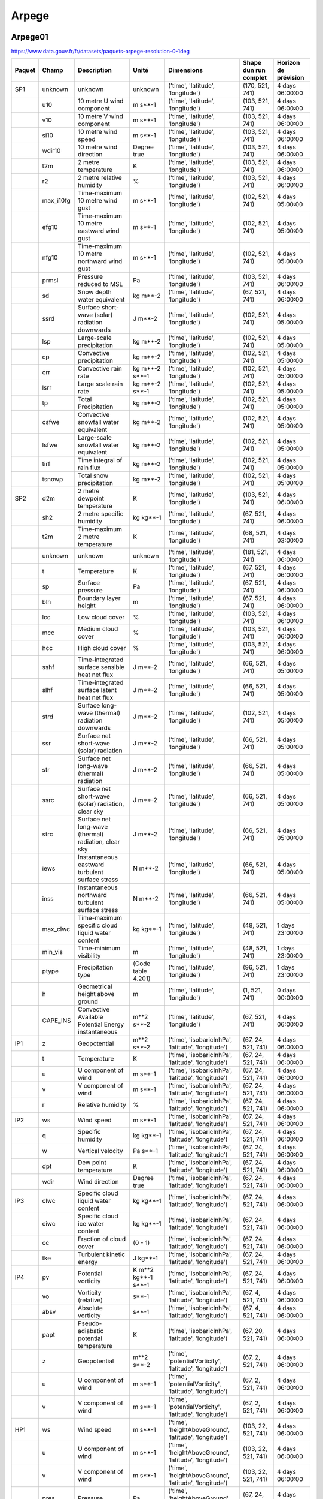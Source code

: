 Arpege
======

Arpege01
--------

.. image:: /_static/domain_Arpege01.png
   :width: 600px

https://www.data.gouv.fr/fr/datasets/paquets-arpege-resolution-0-1deg

+--------+-----------+------------------------------------------------------+---------------------+---------------------------------------------------------+-----------------------+----------------------+
| Paquet | Champ     | Description                                          | Unité               | Dimensions                                              | Shape dun run complet | Horizon de prévision |
+========+===========+======================================================+=====================+=========================================================+=======================+======================+
| SP1    | unknown   | unknown                                              | unknown             | ('time', 'latitude', 'longitude')                       | (170, 521, 741)       | 4 days 06:00:00      |
+--------+-----------+------------------------------------------------------+---------------------+---------------------------------------------------------+-----------------------+----------------------+
|        | u10       | 10 metre U wind component                            | m s**-1             | ('time', 'latitude', 'longitude')                       | (103, 521, 741)       | 4 days 06:00:00      |
+--------+-----------+------------------------------------------------------+---------------------+---------------------------------------------------------+-----------------------+----------------------+
|        | v10       | 10 metre V wind component                            | m s**-1             | ('time', 'latitude', 'longitude')                       | (103, 521, 741)       | 4 days 06:00:00      |
+--------+-----------+------------------------------------------------------+---------------------+---------------------------------------------------------+-----------------------+----------------------+
|        | si10      | 10 metre wind speed                                  | m s**-1             | ('time', 'latitude', 'longitude')                       | (103, 521, 741)       | 4 days 06:00:00      |
+--------+-----------+------------------------------------------------------+---------------------+---------------------------------------------------------+-----------------------+----------------------+
|        | wdir10    | 10 metre wind direction                              | Degree true         | ('time', 'latitude', 'longitude')                       | (103, 521, 741)       | 4 days 06:00:00      |
+--------+-----------+------------------------------------------------------+---------------------+---------------------------------------------------------+-----------------------+----------------------+
|        | t2m       | 2 metre temperature                                  | K                   | ('time', 'latitude', 'longitude')                       | (103, 521, 741)       | 4 days 06:00:00      |
+--------+-----------+------------------------------------------------------+---------------------+---------------------------------------------------------+-----------------------+----------------------+
|        | r2        | 2 metre relative humidity                            | %                   | ('time', 'latitude', 'longitude')                       | (103, 521, 741)       | 4 days 06:00:00      |
+--------+-----------+------------------------------------------------------+---------------------+---------------------------------------------------------+-----------------------+----------------------+
|        | max_i10fg | Time-maximum 10 metre wind gust                      | m s**-1             | ('time', 'latitude', 'longitude')                       | (102, 521, 741)       | 4 days 05:00:00      |
+--------+-----------+------------------------------------------------------+---------------------+---------------------------------------------------------+-----------------------+----------------------+
|        | efg10     | Time-maximum 10 metre eastward wind gust             | m s**-1             | ('time', 'latitude', 'longitude')                       | (102, 521, 741)       | 4 days 05:00:00      |
+--------+-----------+------------------------------------------------------+---------------------+---------------------------------------------------------+-----------------------+----------------------+
|        | nfg10     | Time-maximum 10 metre northward wind gust            | m s**-1             | ('time', 'latitude', 'longitude')                       | (102, 521, 741)       | 4 days 05:00:00      |
+--------+-----------+------------------------------------------------------+---------------------+---------------------------------------------------------+-----------------------+----------------------+
|        | prmsl     | Pressure reduced to MSL                              | Pa                  | ('time', 'latitude', 'longitude')                       | (103, 521, 741)       | 4 days 06:00:00      |
+--------+-----------+------------------------------------------------------+---------------------+---------------------------------------------------------+-----------------------+----------------------+
|        | sd        | Snow depth water equivalent                          | kg m**-2            | ('time', 'latitude', 'longitude')                       | (67, 521, 741)        | 4 days 06:00:00      |
+--------+-----------+------------------------------------------------------+---------------------+---------------------------------------------------------+-----------------------+----------------------+
|        | ssrd      | Surface short-wave (solar) radiation downwards       | J m**-2             | ('time', 'latitude', 'longitude')                       | (102, 521, 741)       | 4 days 05:00:00      |
+--------+-----------+------------------------------------------------------+---------------------+---------------------------------------------------------+-----------------------+----------------------+
|        | lsp       | Large-scale precipitation                            | kg m**-2            | ('time', 'latitude', 'longitude')                       | (102, 521, 741)       | 4 days 05:00:00      |
+--------+-----------+------------------------------------------------------+---------------------+---------------------------------------------------------+-----------------------+----------------------+
|        | cp        | Convective precipitation                             | kg m**-2            | ('time', 'latitude', 'longitude')                       | (102, 521, 741)       | 4 days 05:00:00      |
+--------+-----------+------------------------------------------------------+---------------------+---------------------------------------------------------+-----------------------+----------------------+
|        | crr       | Convective rain rate                                 | kg m**-2 s**-1      | ('time', 'latitude', 'longitude')                       | (102, 521, 741)       | 4 days 05:00:00      |
+--------+-----------+------------------------------------------------------+---------------------+---------------------------------------------------------+-----------------------+----------------------+
|        | lsrr      | Large scale rain rate                                | kg m**-2 s**-1      | ('time', 'latitude', 'longitude')                       | (102, 521, 741)       | 4 days 05:00:00      |
+--------+-----------+------------------------------------------------------+---------------------+---------------------------------------------------------+-----------------------+----------------------+
|        | tp        | Total Precipitation                                  | kg m**-2            | ('time', 'latitude', 'longitude')                       | (102, 521, 741)       | 4 days 05:00:00      |
+--------+-----------+------------------------------------------------------+---------------------+---------------------------------------------------------+-----------------------+----------------------+
|        | csfwe     | Convective snowfall water equivalent                 | kg m**-2            | ('time', 'latitude', 'longitude')                       | (102, 521, 741)       | 4 days 05:00:00      |
+--------+-----------+------------------------------------------------------+---------------------+---------------------------------------------------------+-----------------------+----------------------+
|        | lsfwe     | Large-scale snowfall water equivalent                | kg m**-2            | ('time', 'latitude', 'longitude')                       | (102, 521, 741)       | 4 days 05:00:00      |
+--------+-----------+------------------------------------------------------+---------------------+---------------------------------------------------------+-----------------------+----------------------+
|        | tirf      | Time integral of rain flux                           | kg m**-2            | ('time', 'latitude', 'longitude')                       | (102, 521, 741)       | 4 days 05:00:00      |
+--------+-----------+------------------------------------------------------+---------------------+---------------------------------------------------------+-----------------------+----------------------+
|        | tsnowp    | Total snow precipitation                             | kg m**-2            | ('time', 'latitude', 'longitude')                       | (102, 521, 741)       | 4 days 05:00:00      |
+--------+-----------+------------------------------------------------------+---------------------+---------------------------------------------------------+-----------------------+----------------------+
| SP2    | d2m       | 2 metre dewpoint temperature                         | K                   | ('time', 'latitude', 'longitude')                       | (103, 521, 741)       | 4 days 06:00:00      |
+--------+-----------+------------------------------------------------------+---------------------+---------------------------------------------------------+-----------------------+----------------------+
|        | sh2       | 2 metre specific humidity                            | kg kg**-1           | ('time', 'latitude', 'longitude')                       | (67, 521, 741)        | 4 days 06:00:00      |
+--------+-----------+------------------------------------------------------+---------------------+---------------------------------------------------------+-----------------------+----------------------+
|        | t2m       | Time-maximum 2 metre temperature                     | K                   | ('time', 'latitude', 'longitude')                       | (68, 521, 741)        | 4 days 03:00:00      |
+--------+-----------+------------------------------------------------------+---------------------+---------------------------------------------------------+-----------------------+----------------------+
|        | unknown   | unknown                                              | unknown             | ('time', 'latitude', 'longitude')                       | (181, 521, 741)       | 4 days 06:00:00      |
+--------+-----------+------------------------------------------------------+---------------------+---------------------------------------------------------+-----------------------+----------------------+
|        | t         | Temperature                                          | K                   | ('time', 'latitude', 'longitude')                       | (67, 521, 741)        | 4 days 06:00:00      |
+--------+-----------+------------------------------------------------------+---------------------+---------------------------------------------------------+-----------------------+----------------------+
|        | sp        | Surface pressure                                     | Pa                  | ('time', 'latitude', 'longitude')                       | (67, 521, 741)        | 4 days 06:00:00      |
+--------+-----------+------------------------------------------------------+---------------------+---------------------------------------------------------+-----------------------+----------------------+
|        | blh       | Boundary layer height                                | m                   | ('time', 'latitude', 'longitude')                       | (67, 521, 741)        | 4 days 06:00:00      |
+--------+-----------+------------------------------------------------------+---------------------+---------------------------------------------------------+-----------------------+----------------------+
|        | lcc       | Low cloud cover                                      | %                   | ('time', 'latitude', 'longitude')                       | (103, 521, 741)       | 4 days 06:00:00      |
+--------+-----------+------------------------------------------------------+---------------------+---------------------------------------------------------+-----------------------+----------------------+
|        | mcc       | Medium cloud cover                                   | %                   | ('time', 'latitude', 'longitude')                       | (103, 521, 741)       | 4 days 06:00:00      |
+--------+-----------+------------------------------------------------------+---------------------+---------------------------------------------------------+-----------------------+----------------------+
|        | hcc       | High cloud cover                                     | %                   | ('time', 'latitude', 'longitude')                       | (103, 521, 741)       | 4 days 06:00:00      |
+--------+-----------+------------------------------------------------------+---------------------+---------------------------------------------------------+-----------------------+----------------------+
|        | sshf      | Time-integrated surface sensible heat net flux       | J m**-2             | ('time', 'latitude', 'longitude')                       | (66, 521, 741)        | 4 days 05:00:00      |
+--------+-----------+------------------------------------------------------+---------------------+---------------------------------------------------------+-----------------------+----------------------+
|        | slhf      | Time-integrated surface latent heat net flux         | J m**-2             | ('time', 'latitude', 'longitude')                       | (66, 521, 741)        | 4 days 05:00:00      |
+--------+-----------+------------------------------------------------------+---------------------+---------------------------------------------------------+-----------------------+----------------------+
|        | strd      | Surface long-wave (thermal) radiation downwards      | J m**-2             | ('time', 'latitude', 'longitude')                       | (102, 521, 741)       | 4 days 05:00:00      |
+--------+-----------+------------------------------------------------------+---------------------+---------------------------------------------------------+-----------------------+----------------------+
|        | ssr       | Surface net short-wave (solar) radiation             | J m**-2             | ('time', 'latitude', 'longitude')                       | (66, 521, 741)        | 4 days 05:00:00      |
+--------+-----------+------------------------------------------------------+---------------------+---------------------------------------------------------+-----------------------+----------------------+
|        | str       | Surface net long-wave (thermal) radiation            | J m**-2             | ('time', 'latitude', 'longitude')                       | (66, 521, 741)        | 4 days 05:00:00      |
+--------+-----------+------------------------------------------------------+---------------------+---------------------------------------------------------+-----------------------+----------------------+
|        | ssrc      | Surface net short-wave (solar) radiation, clear sky  | J m**-2             | ('time', 'latitude', 'longitude')                       | (66, 521, 741)        | 4 days 05:00:00      |
+--------+-----------+------------------------------------------------------+---------------------+---------------------------------------------------------+-----------------------+----------------------+
|        | strc      | Surface net long-wave (thermal) radiation, clear sky | J m**-2             | ('time', 'latitude', 'longitude')                       | (66, 521, 741)        | 4 days 05:00:00      |
+--------+-----------+------------------------------------------------------+---------------------+---------------------------------------------------------+-----------------------+----------------------+
|        | iews      | Instantaneous eastward turbulent surface stress      | N m**-2             | ('time', 'latitude', 'longitude')                       | (66, 521, 741)        | 4 days 05:00:00      |
+--------+-----------+------------------------------------------------------+---------------------+---------------------------------------------------------+-----------------------+----------------------+
|        | inss      | Instantaneous northward turbulent surface stress     | N m**-2             | ('time', 'latitude', 'longitude')                       | (66, 521, 741)        | 4 days 05:00:00      |
+--------+-----------+------------------------------------------------------+---------------------+---------------------------------------------------------+-----------------------+----------------------+
|        | max_clwc  | Time-maximum specific cloud liquid water content     | kg kg**-1           | ('time', 'latitude', 'longitude')                       | (48, 521, 741)        | 1 days 23:00:00      |
+--------+-----------+------------------------------------------------------+---------------------+---------------------------------------------------------+-----------------------+----------------------+
|        | min_vis   | Time-minimum visibility                              | m                   | ('time', 'latitude', 'longitude')                       | (48, 521, 741)        | 1 days 23:00:00      |
+--------+-----------+------------------------------------------------------+---------------------+---------------------------------------------------------+-----------------------+----------------------+
|        | ptype     | Precipitation type                                   | (Code table 4.201)  | ('time', 'latitude', 'longitude')                       | (96, 521, 741)        | 1 days 23:00:00      |
+--------+-----------+------------------------------------------------------+---------------------+---------------------------------------------------------+-----------------------+----------------------+
|        | h         | Geometrical height above ground                      | m                   | ('time', 'latitude', 'longitude')                       | (1, 521, 741)         | 0 days 00:00:00      |
+--------+-----------+------------------------------------------------------+---------------------+---------------------------------------------------------+-----------------------+----------------------+
|        | CAPE_INS  | Convective Available Potential Energy instantaneous  | m**2 s**-2          | ('time', 'latitude', 'longitude')                       | (67, 521, 741)        | 4 days 06:00:00      |
+--------+-----------+------------------------------------------------------+---------------------+---------------------------------------------------------+-----------------------+----------------------+
| IP1    | z         | Geopotential                                         | m**2 s**-2          | ('time', 'isobaricInhPa', 'latitude', 'longitude')      | (67, 24, 521, 741)    | 4 days 06:00:00      |
+--------+-----------+------------------------------------------------------+---------------------+---------------------------------------------------------+-----------------------+----------------------+
|        | t         | Temperature                                          | K                   | ('time', 'isobaricInhPa', 'latitude', 'longitude')      | (67, 24, 521, 741)    | 4 days 06:00:00      |
+--------+-----------+------------------------------------------------------+---------------------+---------------------------------------------------------+-----------------------+----------------------+
|        | u         | U component of wind                                  | m s**-1             | ('time', 'isobaricInhPa', 'latitude', 'longitude')      | (67, 24, 521, 741)    | 4 days 06:00:00      |
+--------+-----------+------------------------------------------------------+---------------------+---------------------------------------------------------+-----------------------+----------------------+
|        | v         | V component of wind                                  | m s**-1             | ('time', 'isobaricInhPa', 'latitude', 'longitude')      | (67, 24, 521, 741)    | 4 days 06:00:00      |
+--------+-----------+------------------------------------------------------+---------------------+---------------------------------------------------------+-----------------------+----------------------+
|        | r         | Relative humidity                                    | %                   | ('time', 'isobaricInhPa', 'latitude', 'longitude')      | (67, 24, 521, 741)    | 4 days 06:00:00      |
+--------+-----------+------------------------------------------------------+---------------------+---------------------------------------------------------+-----------------------+----------------------+
| IP2    | ws        | Wind speed                                           | m s**-1             | ('time', 'isobaricInhPa', 'latitude', 'longitude')      | (67, 24, 521, 741)    | 4 days 06:00:00      |
+--------+-----------+------------------------------------------------------+---------------------+---------------------------------------------------------+-----------------------+----------------------+
|        | q         | Specific humidity                                    | kg kg**-1           | ('time', 'isobaricInhPa', 'latitude', 'longitude')      | (67, 24, 521, 741)    | 4 days 06:00:00      |
+--------+-----------+------------------------------------------------------+---------------------+---------------------------------------------------------+-----------------------+----------------------+
|        | w         | Vertical velocity                                    | Pa s**-1            | ('time', 'isobaricInhPa', 'latitude', 'longitude')      | (67, 24, 521, 741)    | 4 days 06:00:00      |
+--------+-----------+------------------------------------------------------+---------------------+---------------------------------------------------------+-----------------------+----------------------+
|        | dpt       | Dew point temperature                                | K                   | ('time', 'isobaricInhPa', 'latitude', 'longitude')      | (67, 24, 521, 741)    | 4 days 06:00:00      |
+--------+-----------+------------------------------------------------------+---------------------+---------------------------------------------------------+-----------------------+----------------------+
|        | wdir      | Wind direction                                       | Degree true         | ('time', 'isobaricInhPa', 'latitude', 'longitude')      | (67, 24, 521, 741)    | 4 days 06:00:00      |
+--------+-----------+------------------------------------------------------+---------------------+---------------------------------------------------------+-----------------------+----------------------+
| IP3    | clwc      | Specific cloud liquid water content                  | kg kg**-1           | ('time', 'isobaricInhPa', 'latitude', 'longitude')      | (67, 24, 521, 741)    | 4 days 06:00:00      |
+--------+-----------+------------------------------------------------------+---------------------+---------------------------------------------------------+-----------------------+----------------------+
|        | ciwc      | Specific cloud ice water content                     | kg kg**-1           | ('time', 'isobaricInhPa', 'latitude', 'longitude')      | (67, 24, 521, 741)    | 4 days 06:00:00      |
+--------+-----------+------------------------------------------------------+---------------------+---------------------------------------------------------+-----------------------+----------------------+
|        | cc        | Fraction of cloud cover                              | (0 - 1)             | ('time', 'isobaricInhPa', 'latitude', 'longitude')      | (67, 24, 521, 741)    | 4 days 06:00:00      |
+--------+-----------+------------------------------------------------------+---------------------+---------------------------------------------------------+-----------------------+----------------------+
|        | tke       | Turbulent kinetic energy                             | J kg**-1            | ('time', 'isobaricInhPa', 'latitude', 'longitude')      | (67, 24, 521, 741)    | 4 days 06:00:00      |
+--------+-----------+------------------------------------------------------+---------------------+---------------------------------------------------------+-----------------------+----------------------+
| IP4    | pv        | Potential vorticity                                  | K m**2 kg**-1 s**-1 | ('time', 'isobaricInhPa', 'latitude', 'longitude')      | (67, 24, 521, 741)    | 4 days 06:00:00      |
+--------+-----------+------------------------------------------------------+---------------------+---------------------------------------------------------+-----------------------+----------------------+
|        | vo        | Vorticity (relative)                                 | s**-1               | ('time', 'isobaricInhPa', 'latitude', 'longitude')      | (67, 4, 521, 741)     | 4 days 06:00:00      |
+--------+-----------+------------------------------------------------------+---------------------+---------------------------------------------------------+-----------------------+----------------------+
|        | absv      | Absolute vorticity                                   | s**-1               | ('time', 'isobaricInhPa', 'latitude', 'longitude')      | (67, 4, 521, 741)     | 4 days 06:00:00      |
+--------+-----------+------------------------------------------------------+---------------------+---------------------------------------------------------+-----------------------+----------------------+
|        | papt      | Pseudo-adiabatic potential temperature               | K                   | ('time', 'isobaricInhPa', 'latitude', 'longitude')      | (67, 20, 521, 741)    | 4 days 06:00:00      |
+--------+-----------+------------------------------------------------------+---------------------+---------------------------------------------------------+-----------------------+----------------------+
|        | z         | Geopotential                                         | m**2 s**-2          | ('time', 'potentialVorticity', 'latitude', 'longitude') | (67, 2, 521, 741)     | 4 days 06:00:00      |
+--------+-----------+------------------------------------------------------+---------------------+---------------------------------------------------------+-----------------------+----------------------+
|        | u         | U component of wind                                  | m s**-1             | ('time', 'potentialVorticity', 'latitude', 'longitude') | (67, 2, 521, 741)     | 4 days 06:00:00      |
+--------+-----------+------------------------------------------------------+---------------------+---------------------------------------------------------+-----------------------+----------------------+
|        | v         | V component of wind                                  | m s**-1             | ('time', 'potentialVorticity', 'latitude', 'longitude') | (67, 2, 521, 741)     | 4 days 06:00:00      |
+--------+-----------+------------------------------------------------------+---------------------+---------------------------------------------------------+-----------------------+----------------------+
| HP1    | ws        | Wind speed                                           | m s**-1             | ('time', 'heightAboveGround', 'latitude', 'longitude')  | (103, 22, 521, 741)   | 4 days 06:00:00      |
+--------+-----------+------------------------------------------------------+---------------------+---------------------------------------------------------+-----------------------+----------------------+
|        | u         | U component of wind                                  | m s**-1             | ('time', 'heightAboveGround', 'latitude', 'longitude')  | (103, 22, 521, 741)   | 4 days 06:00:00      |
+--------+-----------+------------------------------------------------------+---------------------+---------------------------------------------------------+-----------------------+----------------------+
|        | v         | V component of wind                                  | m s**-1             | ('time', 'heightAboveGround', 'latitude', 'longitude')  | (103, 22, 521, 741)   | 4 days 06:00:00      |
+--------+-----------+------------------------------------------------------+---------------------+---------------------------------------------------------+-----------------------+----------------------+
|        | pres      | Pressure                                             | Pa                  | ('time', 'heightAboveGround', 'latitude', 'longitude')  | (67, 24, 521, 741)    | 4 days 06:00:00      |
+--------+-----------+------------------------------------------------------+---------------------+---------------------------------------------------------+-----------------------+----------------------+
|        | t         | Temperature                                          | K                   | ('time', 'heightAboveGround', 'latitude', 'longitude')  | (67, 24, 521, 741)    | 4 days 06:00:00      |
+--------+-----------+------------------------------------------------------+---------------------+---------------------------------------------------------+-----------------------+----------------------+
|        | r         | Relative humidity                                    | %                   | ('time', 'heightAboveGround', 'latitude', 'longitude')  | (67, 24, 521, 741)    | 4 days 06:00:00      |
+--------+-----------+------------------------------------------------------+---------------------+---------------------------------------------------------+-----------------------+----------------------+
|        | wdir      | Wind direction                                       | Degree true         | ('time', 'heightAboveGround', 'latitude', 'longitude')  | (103, 24, 521, 741)   | 4 days 06:00:00      |
+--------+-----------+------------------------------------------------------+---------------------+---------------------------------------------------------+-----------------------+----------------------+
|        | u200      | 200 metre U wind component                           | m s**-1             | ('time', 'latitude', 'longitude')                       | (67, 521, 741)        | 4 days 06:00:00      |
+--------+-----------+------------------------------------------------------+---------------------+---------------------------------------------------------+-----------------------+----------------------+
|        | v200      | 200 metre V wind component                           | m s**-1             | ('time', 'latitude', 'longitude')                       | (67, 521, 741)        | 4 days 06:00:00      |
+--------+-----------+------------------------------------------------------+---------------------+---------------------------------------------------------+-----------------------+----------------------+
|        | si200     | 200 metre wind speed                                 | m s**-1             | ('time', 'latitude', 'longitude')                       | (67, 521, 741)        | 4 days 06:00:00      |
+--------+-----------+------------------------------------------------------+---------------------+---------------------------------------------------------+-----------------------+----------------------+
|        | u100      | 100 metre U wind component                           | m s**-1             | ('time', 'latitude', 'longitude')                       | (103, 521, 741)       | 4 days 06:00:00      |
+--------+-----------+------------------------------------------------------+---------------------+---------------------------------------------------------+-----------------------+----------------------+
|        | v100      | 100 metre V wind component                           | m s**-1             | ('time', 'latitude', 'longitude')                       | (103, 521, 741)       | 4 days 06:00:00      |
+--------+-----------+------------------------------------------------------+---------------------+---------------------------------------------------------+-----------------------+----------------------+
|        | si100     | 100 metre wind speed                                 | m s**-1             | ('time', 'latitude', 'longitude')                       | (103, 521, 741)       | 4 days 06:00:00      |
+--------+-----------+------------------------------------------------------+---------------------+---------------------------------------------------------+-----------------------+----------------------+
| HP2    | z         | Geopotential                                         | m**2 s**-2          | ('time', 'heightAboveGround', 'latitude', 'longitude')  | (67, 24, 521, 741)    | 4 days 06:00:00      |
+--------+-----------+------------------------------------------------------+---------------------+---------------------------------------------------------+-----------------------+----------------------+
|        | q         | Specific humidity                                    | kg kg**-1           | ('time', 'heightAboveGround', 'latitude', 'longitude')  | (67, 24, 521, 741)    | 4 days 06:00:00      |
+--------+-----------+------------------------------------------------------+---------------------+---------------------------------------------------------+-----------------------+----------------------+
|        | clwc      | Specific cloud liquid water content                  | kg kg**-1           | ('time', 'heightAboveGround', 'latitude', 'longitude')  | (67, 24, 521, 741)    | 4 days 06:00:00      |
+--------+-----------+------------------------------------------------------+---------------------+---------------------------------------------------------+-----------------------+----------------------+
|        | ciwc      | Specific cloud ice water content                     | kg kg**-1           | ('time', 'heightAboveGround', 'latitude', 'longitude')  | (49, 24, 521, 741)    | 2 days 00:00:00      |
+--------+-----------+------------------------------------------------------+---------------------+---------------------------------------------------------+-----------------------+----------------------+
|        | cc        | Fraction of cloud cover                              | (0 - 1)             | ('time', 'heightAboveGround', 'latitude', 'longitude')  | (67, 24, 521, 741)    | 4 days 06:00:00      |
+--------+-----------+------------------------------------------------------+---------------------+---------------------------------------------------------+-----------------------+----------------------+
|        | dpt       | Dew point temperature                                | K                   | ('time', 'heightAboveGround', 'latitude', 'longitude')  | (67, 24, 521, 741)    | 4 days 06:00:00      |
+--------+-----------+------------------------------------------------------+---------------------+---------------------------------------------------------+-----------------------+----------------------+
|        | tke       | Turbulent kinetic energy                             | J kg**-1            | ('time', 'heightAboveGround', 'latitude', 'longitude')  | (67, 24, 521, 741)    | 4 days 06:00:00      |
+--------+-----------+------------------------------------------------------+---------------------+---------------------------------------------------------+-----------------------+----------------------+


Arpege025
---------

Arpege025 est un modèle global.

https://www.data.gouv.fr/fr/datasets/paquets-arpege-resolution-0-25deg


+--------+-----------+-----------------------------------------------------+---------------------+---------------------------------------------------------+-----------------------+----------------------+
| Paquet | Champ     | Description                                         | Unité               | Dimensions                                              | Shape dun run complet | Horizon de prévision |
+========+===========+=====================================================+=====================+=========================================================+=======================+======================+
| SP1    | u10       | 10 metre U wind component                           | m s**-1             | ('time', 'latitude', 'longitude')                       | (67, 721, 1440)       | 4 days 06:00:00      |
+--------+-----------+-----------------------------------------------------+---------------------+---------------------------------------------------------+-----------------------+----------------------+
|        | v10       | 10 metre V wind component                           | m s**-1             | ('time', 'latitude', 'longitude')                       | (67, 721, 1440)       | 4 days 06:00:00      |
+--------+-----------+-----------------------------------------------------+---------------------+---------------------------------------------------------+-----------------------+----------------------+
|        | si10      | 10 metre wind speed                                 | m s**-1             | ('time', 'latitude', 'longitude')                       | (67, 721, 1440)       | 4 days 06:00:00      |
+--------+-----------+-----------------------------------------------------+---------------------+---------------------------------------------------------+-----------------------+----------------------+
|        | wdir10    | 10 metre wind direction                             | Degree true         | ('time', 'latitude', 'longitude')                       | (67, 721, 1440)       | 4 days 06:00:00      |
+--------+-----------+-----------------------------------------------------+---------------------+---------------------------------------------------------+-----------------------+----------------------+
|        | t2m       | 2 metre temperature                                 | K                   | ('time', 'latitude', 'longitude')                       | (67, 721, 1440)       | 4 days 06:00:00      |
+--------+-----------+-----------------------------------------------------+---------------------+---------------------------------------------------------+-----------------------+----------------------+
|        | r2        | 2 metre relative humidity                           | %                   | ('time', 'latitude', 'longitude')                       | (67, 721, 1440)       | 4 days 06:00:00      |
+--------+-----------+-----------------------------------------------------+---------------------+---------------------------------------------------------+-----------------------+----------------------+
|        | max_i10fg | Time-maximum 10 metre wind gust                     | m s**-1             | ('time', 'latitude', 'longitude')                       | (66, 721, 1440)       | 4 days 05:00:00      |
+--------+-----------+-----------------------------------------------------+---------------------+---------------------------------------------------------+-----------------------+----------------------+
|        | efg10     | Time-maximum 10 metre eastward wind gust            | m s**-1             | ('time', 'latitude', 'longitude')                       | (66, 721, 1440)       | 4 days 05:00:00      |
+--------+-----------+-----------------------------------------------------+---------------------+---------------------------------------------------------+-----------------------+----------------------+
|        | nfg10     | Time-maximum 10 metre northward wind gust           | m s**-1             | ('time', 'latitude', 'longitude')                       | (66, 721, 1440)       | 4 days 05:00:00      |
+--------+-----------+-----------------------------------------------------+---------------------+---------------------------------------------------------+-----------------------+----------------------+
|        | prmsl     | Pressure reduced to MSL                             | Pa                  | ('time', 'latitude', 'longitude')                       | (67, 721, 1440)       | 4 days 06:00:00      |
+--------+-----------+-----------------------------------------------------+---------------------+---------------------------------------------------------+-----------------------+----------------------+
|        | unknown   | unknown                                             | unknown             | ('time', 'latitude', 'longitude')                       | (67, 721, 1440)       | 4 days 06:00:00      |
+--------+-----------+-----------------------------------------------------+---------------------+---------------------------------------------------------+-----------------------+----------------------+
|        | ssrd      | Surface short-wave (solar) radiation downwards      | J m**-2             | ('time', 'latitude', 'longitude')                       | (66, 721, 1440)       | 4 days 05:00:00      |
+--------+-----------+-----------------------------------------------------+---------------------+---------------------------------------------------------+-----------------------+----------------------+
|        | tp        | Total Precipitation                                 | kg m**-2            | ('time', 'latitude', 'longitude')                       | (66, 721, 1440)       | 4 days 05:00:00      |
+--------+-----------+-----------------------------------------------------+---------------------+---------------------------------------------------------+-----------------------+----------------------+
|        | tsnowp    | Total snow precipitation                            | kg m**-2            | ('time', 'latitude', 'longitude')                       | (66, 721, 1440)       | 4 days 05:00:00      |
+--------+-----------+-----------------------------------------------------+---------------------+---------------------------------------------------------+-----------------------+----------------------+
| SP2    | d2m       | 2 metre dewpoint temperature                        | K                   | ('time', 'latitude', 'longitude')                       | (67, 721, 1440)       | 4 days 06:00:00      |
+--------+-----------+-----------------------------------------------------+---------------------+---------------------------------------------------------+-----------------------+----------------------+
|        | sh2       | 2 metre specific humidity                           | kg kg**-1           | ('time', 'latitude', 'longitude')                       | (67, 721, 1440)       | 4 days 06:00:00      |
+--------+-----------+-----------------------------------------------------+---------------------+---------------------------------------------------------+-----------------------+----------------------+
|        | t2m       | Time-maximum 2 metre temperature                    | K                   | ('time', 'latitude', 'longitude')                       | (68, 721, 1440)       | 4 days 03:00:00      |
+--------+-----------+-----------------------------------------------------+---------------------+---------------------------------------------------------+-----------------------+----------------------+
|        | unknown   | unknown                                             | unknown             | ('time', 'latitude', 'longitude')                       | (133, 721, 1440)      | 4 days 06:00:00      |
+--------+-----------+-----------------------------------------------------+---------------------+---------------------------------------------------------+-----------------------+----------------------+
|        | t         | Temperature                                         | K                   | ('time', 'latitude', 'longitude')                       | (67, 721, 1440)       | 4 days 06:00:00      |
+--------+-----------+-----------------------------------------------------+---------------------+---------------------------------------------------------+-----------------------+----------------------+
|        | sp        | Surface pressure                                    | Pa                  | ('time', 'latitude', 'longitude')                       | (67, 721, 1440)       | 4 days 06:00:00      |
+--------+-----------+-----------------------------------------------------+---------------------+---------------------------------------------------------+-----------------------+----------------------+
|        | blh       | Boundary layer height                               | m                   | ('time', 'latitude', 'longitude')                       | (67, 721, 1440)       | 4 days 06:00:00      |
+--------+-----------+-----------------------------------------------------+---------------------+---------------------------------------------------------+-----------------------+----------------------+
|        | lcc       | Low cloud cover                                     | %                   | ('time', 'latitude', 'longitude')                       | (67, 721, 1440)       | 4 days 06:00:00      |
+--------+-----------+-----------------------------------------------------+---------------------+---------------------------------------------------------+-----------------------+----------------------+
|        | mcc       | Medium cloud cover                                  | %                   | ('time', 'latitude', 'longitude')                       | (67, 721, 1440)       | 4 days 06:00:00      |
+--------+-----------+-----------------------------------------------------+---------------------+---------------------------------------------------------+-----------------------+----------------------+
|        | hcc       | High cloud cover                                    | %                   | ('time', 'latitude', 'longitude')                       | (67, 721, 1440)       | 4 days 06:00:00      |
+--------+-----------+-----------------------------------------------------+---------------------+---------------------------------------------------------+-----------------------+----------------------+
|        | sshf      | Time-integrated surface sensible heat net flux      | J m**-2             | ('time', 'latitude', 'longitude')                       | (66, 721, 1440)       | 4 days 05:00:00      |
+--------+-----------+-----------------------------------------------------+---------------------+---------------------------------------------------------+-----------------------+----------------------+
|        | slhf      | Time-integrated surface latent heat net flux        | J m**-2             | ('time', 'latitude', 'longitude')                       | (66, 721, 1440)       | 4 days 05:00:00      |
+--------+-----------+-----------------------------------------------------+---------------------+---------------------------------------------------------+-----------------------+----------------------+
|        | strd      | Surface long-wave (thermal) radiation downwards     | J m**-2             | ('time', 'latitude', 'longitude')                       | (66, 721, 1440)       | 4 days 05:00:00      |
+--------+-----------+-----------------------------------------------------+---------------------+---------------------------------------------------------+-----------------------+----------------------+
|        | ssr       | Surface net short-wave (solar) radiation            | J m**-2             | ('time', 'latitude', 'longitude')                       | (66, 721, 1440)       | 4 days 05:00:00      |
+--------+-----------+-----------------------------------------------------+---------------------+---------------------------------------------------------+-----------------------+----------------------+
|        | str       | Surface net long-wave (thermal) radiation           | J m**-2             | ('time', 'latitude', 'longitude')                       | (66, 721, 1440)       | 4 days 05:00:00      |
+--------+-----------+-----------------------------------------------------+---------------------+---------------------------------------------------------+-----------------------+----------------------+
|        | iews      | Instantaneous eastward turbulent surface stress     | N m**-2             | ('time', 'latitude', 'longitude')                       | (66, 721, 1440)       | 4 days 05:00:00      |
+--------+-----------+-----------------------------------------------------+---------------------+---------------------------------------------------------+-----------------------+----------------------+
|        | inss      | Instantaneous northward turbulent surface stress    | N m**-2             | ('time', 'latitude', 'longitude')                       | (66, 721, 1440)       | 4 days 05:00:00      |
+--------+-----------+-----------------------------------------------------+---------------------+---------------------------------------------------------+-----------------------+----------------------+
|        | h         | Geometrical height above ground                     | m                   | ('time', 'latitude', 'longitude')                       | (1, 721, 1440)        | 0 days 00:00:00      |
+--------+-----------+-----------------------------------------------------+---------------------+---------------------------------------------------------+-----------------------+----------------------+
|        | CAPE_INS  | Convective Available Potential Energy instantaneous | m**2 s**-2          | ('time', 'latitude', 'longitude')                       | (67, 721, 1440)       | 4 days 06:00:00      |
+--------+-----------+-----------------------------------------------------+---------------------+---------------------------------------------------------+-----------------------+----------------------+
| IP1    | r         | Relative humidity                                   | %                   | ('time', 'isobaricInhPa', 'latitude', 'longitude')      | (67, 34, 721, 1440)   | 4 days 06:00:00      |
+--------+-----------+-----------------------------------------------------+---------------------+---------------------------------------------------------+-----------------------+----------------------+
|        | t         | Temperature                                         | K                   | ('time', 'isobaricInhPa', 'latitude', 'longitude')      | (67, 34, 721, 1440)   | 4 days 06:00:00      |
+--------+-----------+-----------------------------------------------------+---------------------+---------------------------------------------------------+-----------------------+----------------------+
|        | u         | U component of wind                                 | m s**-1             | ('time', 'isobaricInhPa', 'latitude', 'longitude')      | (67, 34, 721, 1440)   | 4 days 06:00:00      |
+--------+-----------+-----------------------------------------------------+---------------------+---------------------------------------------------------+-----------------------+----------------------+
|        | v         | V component of wind                                 | m s**-1             | ('time', 'isobaricInhPa', 'latitude', 'longitude')      | (67, 34, 721, 1440)   | 4 days 06:00:00      |
+--------+-----------+-----------------------------------------------------+---------------------+---------------------------------------------------------+-----------------------+----------------------+
|        | z         | Geopotential                                        | m**2 s**-2          | ('time', 'isobaricInhPa', 'latitude', 'longitude')      | (67, 34, 721, 1440)   | 4 days 06:00:00      |
+--------+-----------+-----------------------------------------------------+---------------------+---------------------------------------------------------+-----------------------+----------------------+
| IP2    | dpt       | Dew point temperature                               | K                   | ('time', 'isobaricInhPa', 'latitude', 'longitude')      | (67, 34, 721, 1440)   | 4 days 06:00:00      |
+--------+-----------+-----------------------------------------------------+---------------------+---------------------------------------------------------+-----------------------+----------------------+
|        | q         | Specific humidity                                   | kg kg**-1           | ('time', 'isobaricInhPa', 'latitude', 'longitude')      | (67, 34, 721, 1440)   | 4 days 06:00:00      |
+--------+-----------+-----------------------------------------------------+---------------------+---------------------------------------------------------+-----------------------+----------------------+
|        | w         | Vertical velocity                                   | Pa s**-1            | ('time', 'isobaricInhPa', 'latitude', 'longitude')      | (67, 34, 721, 1440)   | 4 days 06:00:00      |
+--------+-----------+-----------------------------------------------------+---------------------+---------------------------------------------------------+-----------------------+----------------------+
|        | wdir      | Wind direction                                      | Degree true         | ('time', 'isobaricInhPa', 'latitude', 'longitude')      | (67, 34, 721, 1440)   | 4 days 06:00:00      |
+--------+-----------+-----------------------------------------------------+---------------------+---------------------------------------------------------+-----------------------+----------------------+
|        | ws        | Wind speed                                          | m s**-1             | ('time', 'isobaricInhPa', 'latitude', 'longitude')      | (67, 34, 721, 1440)   | 4 days 06:00:00      |
+--------+-----------+-----------------------------------------------------+---------------------+---------------------------------------------------------+-----------------------+----------------------+
| IP3    | clwc      | Specific cloud liquid water content                 | kg kg**-1           | ('time', 'isobaricInhPa', 'latitude', 'longitude')      | (67, 24, 721, 1440)   | 4 days 06:00:00      |
+--------+-----------+-----------------------------------------------------+---------------------+---------------------------------------------------------+-----------------------+----------------------+
|        | ciwc      | Specific cloud ice water content                    | kg kg**-1           | ('time', 'isobaricInhPa', 'latitude', 'longitude')      | (67, 24, 721, 1440)   | 4 days 06:00:00      |
+--------+-----------+-----------------------------------------------------+---------------------+---------------------------------------------------------+-----------------------+----------------------+
|        | cc        | Fraction of cloud cover                             | (0 - 1)             | ('time', 'isobaricInhPa', 'latitude', 'longitude')      | (67, 24, 721, 1440)   | 4 days 06:00:00      |
+--------+-----------+-----------------------------------------------------+---------------------+---------------------------------------------------------+-----------------------+----------------------+
|        | tke       | Turbulent kinetic energy                            | J kg**-1            | ('time', 'isobaricInhPa', 'latitude', 'longitude')      | (67, 24, 721, 1440)   | 4 days 06:00:00      |
+--------+-----------+-----------------------------------------------------+---------------------+---------------------------------------------------------+-----------------------+----------------------+
| IP4    | absv      | Absolute vorticity                                  | s**-1               | ('time', 'isobaricInhPa', 'latitude', 'longitude')      | (67, 26, 721, 1440)   | 4 days 06:00:00      |
+--------+-----------+-----------------------------------------------------+---------------------+---------------------------------------------------------+-----------------------+----------------------+
|        | papt      | Pseudo-adiabatic potential temperature              | K                   | ('time', 'isobaricInhPa', 'latitude', 'longitude')      | (67, 20, 721, 1440)   | 4 days 06:00:00      |
+--------+-----------+-----------------------------------------------------+---------------------+---------------------------------------------------------+-----------------------+----------------------+
|        | pv        | Potential vorticity                                 | K m**2 kg**-1 s**-1 | ('time', 'isobaricInhPa', 'latitude', 'longitude')      | (67, 26, 721, 1440)   | 4 days 06:00:00      |
+--------+-----------+-----------------------------------------------------+---------------------+---------------------------------------------------------+-----------------------+----------------------+
|        | u         | U component of wind                                 | m s**-1             | ('time', 'potentialVorticity', 'latitude', 'longitude') | (67, 3, 721, 1440)    | 4 days 06:00:00      |
+--------+-----------+-----------------------------------------------------+---------------------+---------------------------------------------------------+-----------------------+----------------------+
|        | v         | V component of wind                                 | m s**-1             | ('time', 'potentialVorticity', 'latitude', 'longitude') | (67, 3, 721, 1440)    | 4 days 06:00:00      |
+--------+-----------+-----------------------------------------------------+---------------------+---------------------------------------------------------+-----------------------+----------------------+
|        | vo        | Vorticity (relative)                                | s**-1               | ('time', 'isobaricInhPa', 'latitude', 'longitude')      | (67, 26, 721, 1440)   | 4 days 06:00:00      |
+--------+-----------+-----------------------------------------------------+---------------------+---------------------------------------------------------+-----------------------+----------------------+
|        | z         | Geopotential                                        | m**2 s**-2          | ('time', 'potentialVorticity', 'latitude', 'longitude') | (67, 3, 721, 1440)    | 4 days 06:00:00      |
+--------+-----------+-----------------------------------------------------+---------------------+---------------------------------------------------------+-----------------------+----------------------+
| HP1    | si100     | 100 metre wind speed                                | m s**-1             | ('time', 'latitude', 'longitude')                       | (67, 721, 1440)       | 4 days 06:00:00      |
+--------+-----------+-----------------------------------------------------+---------------------+---------------------------------------------------------+-----------------------+----------------------+
|        | u100      | 100 metre U wind component                          | m s**-1             | ('time', 'latitude', 'longitude')                       | (67, 721, 1440)       | 4 days 06:00:00      |
+--------+-----------+-----------------------------------------------------+---------------------+---------------------------------------------------------+-----------------------+----------------------+
|        | v100      | 100 metre V wind component                          | m s**-1             | ('time', 'latitude', 'longitude')                       | (67, 721, 1440)       | 4 days 06:00:00      |
+--------+-----------+-----------------------------------------------------+---------------------+---------------------------------------------------------+-----------------------+----------------------+
|        | si200     | 200 metre wind speed                                | m s**-1             | ('time', 'latitude', 'longitude')                       | (67, 721, 1440)       | 4 days 06:00:00      |
+--------+-----------+-----------------------------------------------------+---------------------+---------------------------------------------------------+-----------------------+----------------------+
|        | u200      | 200 metre U wind component                          | m s**-1             | ('time', 'latitude', 'longitude')                       | (67, 721, 1440)       | 4 days 06:00:00      |
+--------+-----------+-----------------------------------------------------+---------------------+---------------------------------------------------------+-----------------------+----------------------+
|        | v200      | 200 metre V wind component                          | m s**-1             | ('time', 'latitude', 'longitude')                       | (67, 721, 1440)       | 4 days 06:00:00      |
+--------+-----------+-----------------------------------------------------+---------------------+---------------------------------------------------------+-----------------------+----------------------+
|        | pres      | Pressure                                            | Pa                  | ('time', 'heightAboveGround', 'latitude', 'longitude')  | (67, 24, 721, 1440)   | 4 days 06:00:00      |
+--------+-----------+-----------------------------------------------------+---------------------+---------------------------------------------------------+-----------------------+----------------------+
|        | r         | Relative humidity                                   | %                   | ('time', 'heightAboveGround', 'latitude', 'longitude')  | (67, 24, 721, 1440)   | 4 days 06:00:00      |
+--------+-----------+-----------------------------------------------------+---------------------+---------------------------------------------------------+-----------------------+----------------------+
|        | t         | Temperature                                         | K                   | ('time', 'heightAboveGround', 'latitude', 'longitude')  | (67, 24, 721, 1440)   | 4 days 06:00:00      |
+--------+-----------+-----------------------------------------------------+---------------------+---------------------------------------------------------+-----------------------+----------------------+
|        | u         | U component of wind                                 | m s**-1             | ('time', 'heightAboveGround', 'latitude', 'longitude')  | (67, 22, 721, 1440)   | 4 days 06:00:00      |
+--------+-----------+-----------------------------------------------------+---------------------+---------------------------------------------------------+-----------------------+----------------------+
|        | v         | V component of wind                                 | m s**-1             | ('time', 'heightAboveGround', 'latitude', 'longitude')  | (67, 22, 721, 1440)   | 4 days 06:00:00      |
+--------+-----------+-----------------------------------------------------+---------------------+---------------------------------------------------------+-----------------------+----------------------+
|        | wdir      | Wind direction                                      | Degree true         | ('time', 'heightAboveGround', 'latitude', 'longitude')  | (67, 24, 721, 1440)   | 4 days 06:00:00      |
+--------+-----------+-----------------------------------------------------+---------------------+---------------------------------------------------------+-----------------------+----------------------+
|        | ws        | Wind speed                                          | m s**-1             | ('time', 'heightAboveGround', 'latitude', 'longitude')  | (67, 22, 721, 1440)   | 4 days 06:00:00      |
+--------+-----------+-----------------------------------------------------+---------------------+---------------------------------------------------------+-----------------------+----------------------+
| HP2    | cc        | Fraction of cloud cover                             | (0 - 1)             | ('time', 'heightAboveGround', 'latitude', 'longitude')  | (67, 24, 721, 1440)   | 4 days 06:00:00      |
+--------+-----------+-----------------------------------------------------+---------------------+---------------------------------------------------------+-----------------------+----------------------+
|        | ciwc      | Specific cloud ice water content                    | kg kg**-1           | ('time', 'heightAboveGround', 'latitude', 'longitude')  | (67, 24, 721, 1440)   | 4 days 06:00:00      |
+--------+-----------+-----------------------------------------------------+---------------------+---------------------------------------------------------+-----------------------+----------------------+
|        | clwc      | Specific cloud liquid water content                 | kg kg**-1           | ('time', 'heightAboveGround', 'latitude', 'longitude')  | (67, 24, 721, 1440)   | 4 days 06:00:00      |
+--------+-----------+-----------------------------------------------------+---------------------+---------------------------------------------------------+-----------------------+----------------------+
|        | dpt       | Dew point temperature                               | K                   | ('time', 'heightAboveGround', 'latitude', 'longitude')  | (67, 24, 721, 1440)   | 4 days 06:00:00      |
+--------+-----------+-----------------------------------------------------+---------------------+---------------------------------------------------------+-----------------------+----------------------+
|        | q         | Specific humidity                                   | kg kg**-1           | ('time', 'heightAboveGround', 'latitude', 'longitude')  | (67, 24, 721, 1440)   | 4 days 06:00:00      |
+--------+-----------+-----------------------------------------------------+---------------------+---------------------------------------------------------+-----------------------+----------------------+
|        | tke       | Turbulent kinetic energy                            | J kg**-1            | ('time', 'heightAboveGround', 'latitude', 'longitude')  | (67, 24, 721, 1440)   | 4 days 06:00:00      |
+--------+-----------+-----------------------------------------------------+---------------------+---------------------------------------------------------+-----------------------+----------------------+
|        | z         | Geopotential                                        | m**2 s**-2          | ('time', 'heightAboveGround', 'latitude', 'longitude')  | (67, 24, 721, 1440)   | 4 days 06:00:00      |
+--------+-----------+-----------------------------------------------------+---------------------+---------------------------------------------------------+-----------------------+----------------------+

